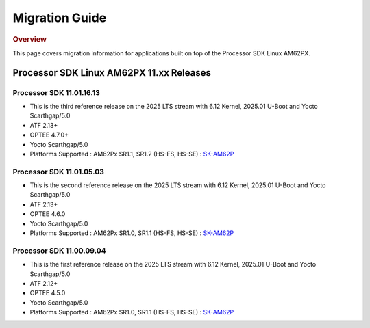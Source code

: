 ###############
Migration Guide
###############

.. rubric:: Overview

This page covers migration information for applications built on top
of the Processor SDK Linux AM62PX.

*****************************************
Processor SDK Linux AM62PX 11.xx Releases
*****************************************


Processor SDK 11.01.16.13
=========================
- This is the third reference release on the 2025 LTS stream with 6.12 Kernel, 2025.01 U-Boot and Yocto Scarthgap/5.0
- ATF 2.13+
- OPTEE 4.7.0+
- Yocto Scarthgap/5.0
- Platforms Supported : AM62Px SR1.1, SR1.2 (HS-FS, HS-SE) : `SK-AM62P <https://www.ti.com/tool/SK-AM62P-LP>`__

Processor SDK 11.01.05.03
=========================
- This is the second reference release on the 2025 LTS stream with 6.12 Kernel, 2025.01 U-Boot and Yocto Scarthgap/5.0
- ATF 2.13+
- OPTEE 4.6.0
- Yocto Scarthgap/5.0
- Platforms Supported : AM62Px SR1.0, SR1.1 (HS-FS, HS-SE) : `SK-AM62P <https://www.ti.com/tool/SK-AM62P-LP>`__

Processor SDK 11.00.09.04
=========================
- This is the first reference release on the 2025 LTS stream with 6.12 Kernel, 2025.01 U-Boot and Yocto Scarthgap/5.0
- ATF 2.12+
- OPTEE 4.5.0
- Yocto Scarthgap/5.0
- Platforms Supported : AM62Px SR1.0, SR1.1 (HS-FS, HS-SE) : `SK-AM62P <https://www.ti.com/tool/SK-AM62P-LP>`__
